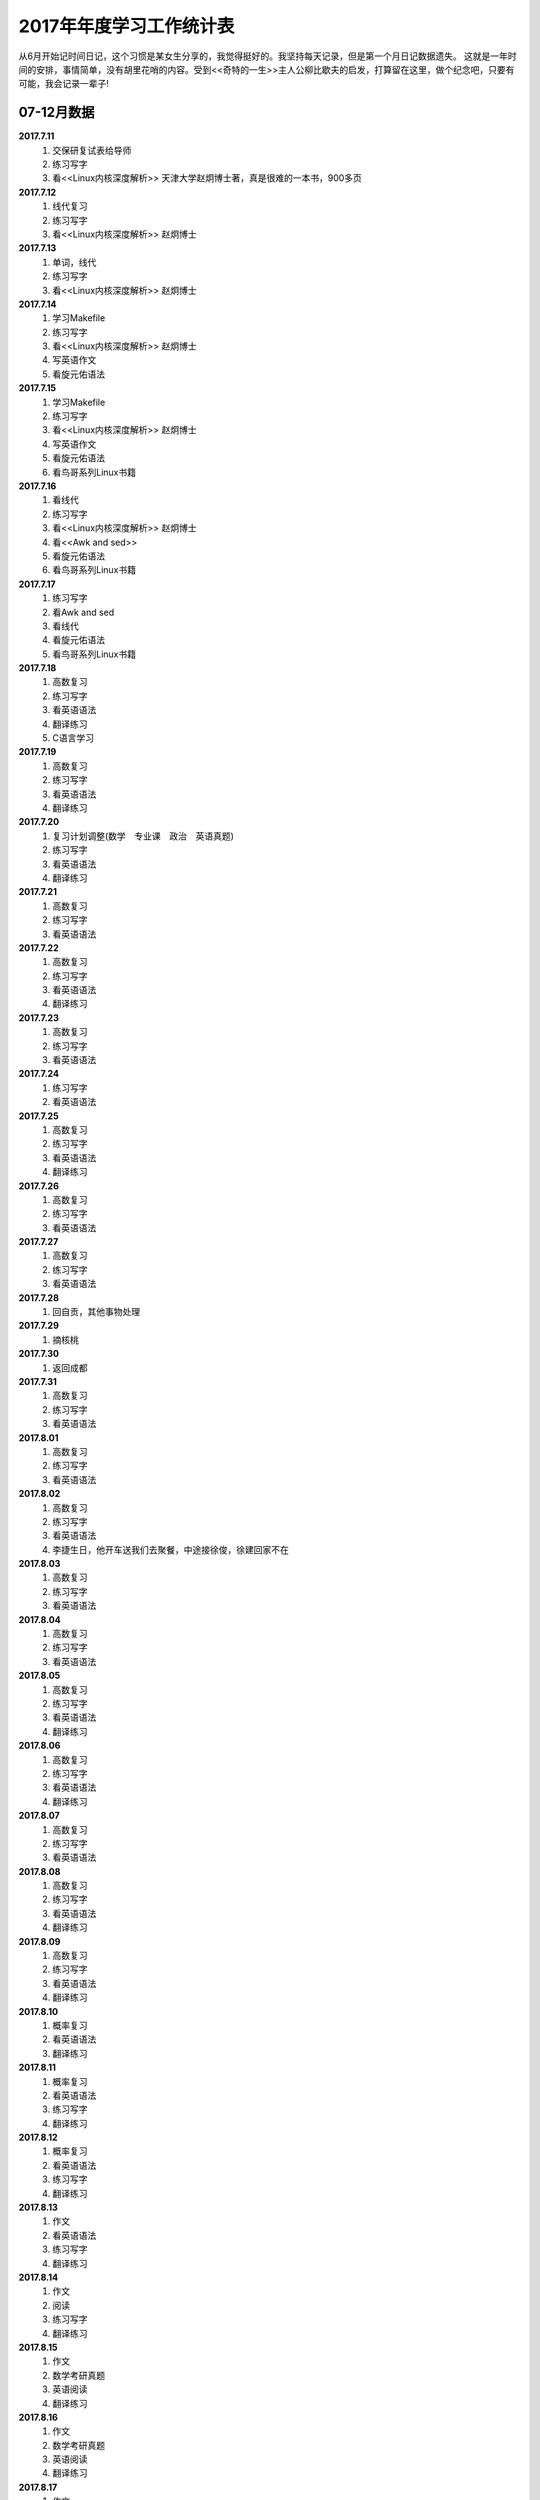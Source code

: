 2017年年度学习工作统计表　
^^^^^^^^^^^^^^^^^^^^^^^^^^^^^^^^^^^^^^^^^
从6月开始记时间日记，这个习惯是某女生分享的，我觉得挺好的。我坚持每天记录，但是第一个月日记数据遗失。
这就是一年时间的安排，事情简单，没有胡里花哨的内容。受到<<奇特的一生>>主人公柳比歇夫的启发，打算留在这里，做个纪念吧，只要有可能，我会记录一辈子!

07-12月数据
-----------------------------
**2017.7.11**
    (1) 交保研复试表给导师
    (#) 练习写字
    (#) 看<<Linux内核深度解析>> 天津大学赵炯博士著，真是很难的一本书，900多页
**2017.7.12**
    (1) 线代复习 
    (#) 练习写字
    (#) 看<<Linux内核深度解析>> 赵炯博士
**2017.7.13**
    (1) 单词，线代
    (#) 练习写字
    (#) 看<<Linux内核深度解析>> 赵炯博士
**2017.7.14**
    (1) 学习Makefile 
    (#) 练习写字
    (#) 看<<Linux内核深度解析>> 赵炯博士
    (#) 写英语作文 
    (#) 看旋元佑语法 
**2017.7.15**
    (1) 学习Makefile 
    (#) 练习写字
    (#) 看<<Linux内核深度解析>> 赵炯博士
    (#) 写英语作文 
    (#) 看旋元佑语法 
    (#) 看鸟哥系列Linux书籍 
**2017.7.16**
    (1) 看线代 
    (#) 练习写字
    (#) 看<<Linux内核深度解析>> 赵炯博士
    (#) 看<<Awk and sed>> 
    (#) 看旋元佑语法 
    (#) 看鸟哥系列Linux书籍 
**2017.7.17**
    (1) 练习写字
    (#) 看Awk and sed 
    (#) 看线代
    (#) 看旋元佑语法 
    (#) 看鸟哥系列Linux书籍 
**2017.7.18**
    (1) 高数复习 
    (#) 练习写字
    (#) 看英语语法 
    (#) 翻译练习
    (#) C语言学习 
**2017.7.19**
    (1) 高数复习 
    (#) 练习写字
    (#) 看英语语法 
    (#) 翻译练习
**2017.7.20**
    (1) 复习计划调整(数学　专业课　政治　英语真题) 
    (#) 练习写字
    (#) 看英语语法 
    (#) 翻译练习
**2017.7.21**
    (1) 高数复习 
    (#) 练习写字
    (#) 看英语语法 
**2017.7.22**
    (1) 高数复习 
    (#) 练习写字
    (#) 看英语语法 
    (#) 翻译练习
**2017.7.23**
    (1) 高数复习 
    (#) 练习写字
    (#) 看英语语法 
**2017.7.24**
    (1) 练习写字
    (#) 看英语语法 
**2017.7.25**
    (1) 高数复习 
    (#) 练习写字
    (#) 看英语语法 
    (#) 翻译练习
**2017.7.26**
    (1) 高数复习 
    (#) 练习写字
    (#) 看英语语法 
**2017.7.27**
    (1) 高数复习 
    (#) 练习写字
    (#) 看英语语法 
**2017.7.28**
    (1) 回自贡，其他事物处理 
**2017.7.29**
    (1) 摘核桃 
**2017.7.30**
    (1) 返回成都 
**2017.7.31**
    (1) 高数复习 
    (#) 练习写字
    (#) 看英语语法 
**2017.8.01**
    (1) 高数复习 
    (#) 练习写字
    (#) 看英语语法 
**2017.8.02**
    (1) 高数复习 
    (#) 练习写字
    (#) 看英语语法 
    (#) 李捷生日，他开车送我们去聚餐，中途接徐俊，徐建回家不在 
**2017.8.03**
    (1) 高数复习 
    (#) 练习写字
    (#) 看英语语法 
**2017.8.04**
    (1) 高数复习 
    (#) 练习写字
    (#) 看英语语法 
**2017.8.05**
    (1) 高数复习 
    (#) 练习写字
    (#) 看英语语法 
    (#) 翻译练习
**2017.8.06**
    (1) 高数复习 
    (#) 练习写字
    (#) 看英语语法 
    (#) 翻译练习
**2017.8.07**
    (1) 高数复习 
    (#) 练习写字
    (#) 看英语语法 
**2017.8.08**
    (1) 高数复习 
    (#) 练习写字
    (#) 看英语语法 
    (#) 翻译练习
**2017.8.09**
    (1) 高数复习 
    (#) 练习写字
    (#) 看英语语法 
    (#) 翻译练习
**2017.8.10**
    (1) 概率复习 
    (#) 看英语语法 
    (#) 翻译练习
**2017.8.11**
    (1) 概率复习 
    (#) 看英语语法 
    (#) 练习写字 
    (#) 翻译练习
**2017.8.12**
    (1) 概率复习 
    (#) 看英语语法 
    (#) 练习写字 
    (#) 翻译练习
**2017.8.13**
    (1) 作文 
    (#) 看英语语法 
    (#) 练习写字 
    (#) 翻译练习
**2017.8.14**
    (1) 作文 
    (#) 阅读 
    (#) 练习写字 
    (#) 翻译练习
**2017.8.15**
    (1) 作文 
    (#) 数学考研真题 
    (#) 英语阅读 
    (#) 翻译练习
**2017.8.16**
    (1) 作文 
    (#) 数学考研真题 
    (#) 英语阅读 
    (#) 翻译练习
**2017.8.17**
    (1) 作文 
    (#) 数学考研真题 
    (#) 英语阅读 
    (#) 翻译练习
**2017.8.18**
    (1) 作文 
    (#) 数学考研真题 
    (#) 英语阅读 
**2017.8.19**
    (1) 作文 
    (#) 数学考研真题 
    (#) 英语阅读 
    (#) 翻译练习
**2017.8.20**
    (1) 作文 
    (#) 数学考研真题 
    (#) 英语阅读 
    (#) 翻译练习
**2017.8.21**
    (1) 作文 
    (#) 数学考研真题 
    (#) 英语阅读 
**2017.8.22**
    (1) 作文 
    (#) 数学考研真题 
    (#) 英语阅读 
**2017.8.23**
    (1) 休息一天 
**2017.8.24**
    (1) 作文 
    (#) 数学考研真题 
    (#) 英语阅读 
    (#) 翻译练习
    (#) 政治复习 
**2017.8.25**
    (1) 用犀牛制作了东方明珠3D模型 
**2017.8.26**
    (1) 东方明珠3D模型制作完成 
**2017.8.27**
    (1) 作文 
    (#) 数学考研真题 
    (#) 英语阅读 
**2017.8.28**
    (1) 作文 
    (#) 数学考研真题 
    (#) 英语阅读 
**2017.8.29**
    (1) 休息一天 
**2017.8.30**
    (1) 作文 
    (#) 数学考研真题 
    (#) 英语阅读 
**2017.8.31**
    (1) 作文 
    (#) 数学考研真题 
    (#) 英语阅读 
**2017.9.01**
    (1) 作文 
    (#) 数学考研真题 
    (#) 英语阅读 
**2017.9.02**
    (1) 休息一天 
**2017.9.03**
    (1) 作文 
    (#) 练习写字 
**2017.9.04**
    (1) 作文 
    (#) 高数复习 
    (#) 英语阅读 
**2017.9.05**
    (1) 作文 
    (#) 高数复习 
    (#) 英语阅读 
    (#) 政治视频 
**2017.9.06**
    (1) 作文 
    (#) 高数复习 
    (#) 英语阅读 
**2017.9.07**
    (1) 打印东方明珠3D模型至晚上 **10:32** 同室友冠军和李捷回寝
**2017.9.08**
    (1) 作文 
    (#) 高数复习 
**2017.9.09**
    (1) 高数复习 
    (#) 政治
    (#) 英语刷题 
**2017.9.10** (教师节)
    (1) 給高三学生补课
    (#) 高数复习 
    (#) 英语作文 
    (#) 和高中班主任田永忠通话7分钟，时间过得好快啊!
**2017.9.11**
    (1) 高数刷题 
    (#) 作文 
    (#) 政治
    (#) 英语刷题 
**2017.9.12**
    (1) 高数刷题 
    (#) 作文 
    (#) 政治
    (#) 英语刷题 
**2017.9.13**
    (1) 高数刷题 
    (#) 英语刷题 
**2017.9.14**
    (1) 高数刷题 
    (#) 作文 
    (#) 英语刷题 
**2017.9.15**
    (1) 高数刷题 
    (#) 作文 
    (#) 英语刷题 
    (#)	鼓起勇气同 **某女** 稍微缓和关系，实际如何不得知，实际上因为自己的傻逼行径导致数月未有联系了
**2017.9.16**
    (1) 高数刷题 
    (#) 政治 
    (#) 英语刷题 
**2017.9.17**
    (1) 高数刷题 
    (#) 作文 
    (#) 政治
    (#) 英语刷题 
    (#) 給高三学生补课
**2017.9.18**
    (1) 同李捷乘火车去绵阳实习 
    (#) 在火车上看到保研成功，但并无激动的感觉
    (#) 暂代班长职务，实际这玩意儿要干干得好，不干我就绝不管。 
    (#) 晚上硬着头皮找某女说了几句，实在没说什么有质量的 
**2017.9.19**
    (1) 某前中南海保镖给我们进行安全讲座 **安全大于一切**
    (#) 该保镖给我纸一包，他有钱但是开车很低调，这才是最牛逼的炫耀。
    (#) 室友催促下同某女一桌吃饭，然后我就真去吃饭去了，有鸡腿我记得  
**2017.9.20**
    (1) 党员自我介绍电子档，发给陈丽媛 
**2017.9.21**
    (1) 进厂参观 
**2017.9.22**
    (1) 填写国家励志奖学金表 
    (#) 填写省优秀毕业生表 
    (#) 注册学信网，搞懂推免网上操作流程 
**2017.9.23**
    (1) 练习写字 
    (#) 背单词 
**2017.9.24**
    (1) 练习写字 
**2017.9.25**
    (1) 练习写字 
    (#) 背单词 
**2017.9.26**
    (1) 进入长虹干苦力。感受：工人不易，学生真苦，读书生活真好! 
    (#) 徐俊生日，邀请寝室及几个女生吃饭，饭桌又犯错
**2017.9.27**
    (1) 继续进入长虹干苦力
    (#) 决定不在追求 **某女** ，调整心态
**2017.9.28**
    (1) 返回成都 
    (#) 半夜12:00 处理推免最后流程
    (#) 早上8:40 被某高校录取，还是激动不起来，毫无波澜。
**2017.9.29**
    (1) 练习写字 
    (#) 背单词 
    (#) 陈丽媛要求为她讲一下考研，决定写份考研保研指南给他们下一届的同学 
**2017.9.30**
    (1) 练习写字 
    (#) 背单词 
    (#) 翻译材料搜集 
**2017.10.01** (国庆节)
    (1) 背单词 
    (#) 給高三学生补课
    (#) 制作好考研保研指南共两份PDF文件，发给陈丽媛，她回复会转发到她们班群 
**2017.10.02**
    (1) 练习写字 
    (#) 背单词 
    (#) 翻译材料搜集 
**2017.10.03**
    (1) 国庆休息 
**2017.10.04** (中秋节)
    (1) 国庆休息 
    (#) 中秋节是团聚的日子，晚上室友去春熙路吃自助餐，在IFS偶遇贾龙宇等待某女性同胞，略微寒暄，室友李捷去找妹子爬山去了，故只有5人聚餐
**2017.10.05**
    (1) 国庆休息 
**2017.10.05**
    (1) 国庆休息 
**2017.10.06**
    (1) 国庆休息 
**2017.10.07**
    (1) 国庆休息 
**2017.10.08**
    (1) 国庆休息 
**2017.10.09**
    (1) 练习写字 
    (#) 背单词 
    (#) 翻译材料 
**2017.10.10**
    (1) 颓废一天 
**2017.10.11**
    (1) 应邓邦林要求，帮忙做试卷分析，同方齐圣工作7个小时收入150，可恶的王华军最开始要求只给50
**2017.10.12**
    (1) 背单词 
**2017.10.13**
    (1) 忘了记录，遗失 
**2017.10.14**
    (1) 忘了记录，遗失 
**2017.10.15**
    (1) 背单词 
    (#) 给高三学生补课 
    (#) 练习写字 
    (#) 译文处理 
    (#) 整理思路，重新规划下一段时间任务 
            翻译，听力， Linux， Python学习 
**2017.10.16**
    (1) 背单词 
**2017.10.17**
    (1) 背单词 
**2017.10.18**
    (1) 背单词 
**2017.10.19**
    (1) 背单词 
    (#) 剑桥雅思真题 
**2017.10.20**
    (1) 背单词 
    (#) 译文处理 
    (#) 练习写字
**2017.10.21**
    (1) 背单词 
    (#) 图书馆三楼右侧完成学校的征文 
**2017.10.22**
    (1) 给高三学生补课
    (#) 背单词
    (#) 受到李少洋一句"嗦嘎"启发，决心学习日语，实际上专业里马闻杰学日语很久了，但是没向他请教过，我很短视吗?
**2017.10.23**
    (1) 背单词 
    (#) 借助Bilibili学习日语五十音，有点儿难度 
**2017.10.24** (1024=2的十次方，程序员节)
    (1) 背单词 
    (#) 学习日语五十音
**2017.10.25**
    (1) 背单词 
    (#) 学习日语五十音
    (#) 学习嵌入式C语言
**2017.10.26**
    (1) 背单词 
    (#) 学习日语五十音
**2017.10.27**
    (1) 背单词 
    (#) 练习写字 
**2017.10.28**
    (1) 背单词 
    (#) 练习写字 
    (#) 学习日语五十音
**2017.10.29**
    (1) 背单词 
    (#) 学习日语初级基本入门知识
    (#) 学习嵌入式C语言
**2017.10.30**
    (1) 背单词 
    (#) 学习日语
    (#) 练习写字 
**2017.10.31**
    (1) 背单词 
    (#) 学习日语
    (#) 学习嵌入式C语言
**2017.11.01**
    (1) 背单词 
    (#) 学习日语
    (#) 练习写字 
**2017.11.02**
    (1) 交绵阳的实习补贴名单，两个班全部处理，因为邓邦林不信任一班班长喻福办事效率
    (#) 给大三学妹赵娜安装Linux系统，未安装好
    (#) 开大三所带班级的班会，鼓捣刘铭川当班委，新班委女生多，我称为:阴盛阳衰.
**2017.11.03**
    (1) 给大三学妹赵娜安装Linux系统，安装妥当
    (#) 背单词
    (#) 学习日语
    (#) 练习写字 
**2017.11.04**
    (1) 制作多系统启动盘 
**2017.11.05**
    (1) 给高三学生补课 
    (#) 背单词 
    (#) 参加讲座 
**2017.11.06**
    (1) 同冠军去春熙路去黑头，第一次看到自己的脸放大图像
    (#) 学习Linux 
**2017.11.07**
    (1) 学习日语
    (#) 学习C语言 
**2017.11.08**
    (1) 学习C语言 
**2017.11.09**
    (1) 学习C语言 
**2017.11.10**
    (1) 学习C语言 
**2017.11.11**
    (1) 学习C语言 
**2017.11.12**
    (1) 学习C语言 
**2017.11.13**
    (1) 学习C语言 
**2017.11.14**
    (1) 回滚单词 
**2017.11.15**
    (1) 回滚单词 
    (#) 学习日语
**2017.11.16**
    (1) 学习Linux下Shell脚本编写
**2017.11.17**
    (1) 学习Shell脚本编写
**2017.11.18**
    (#) 学习Shell脚本编写
**2017.11.19**
    (1) 回滚单词 
    (#) 学习Shell脚本编写
**2017.11.20**
    (1) 回滚单词 
    (#) 学习Shell脚本编写
**2017.11.21**
    (1) 回滚单词 
    (#) 学习日语
**2017.11.22**
    (1) 学习Shell脚本编写
**2017.11.23**
    (1) 学习Shell脚本编写
**2017.11.24**
    (1) 雅思听力练习 
    (#) 练习写字 
**2017.11.25**
    (1) 学习Shell脚本编写
    (#) 稍微休息 
**2017.11.26**
    (1) 学习Shell脚本编写
    (#) 学习日语
    (#) 练习写字 
**2017.11.27**
    (1) 雅思听力练习 
    (#) 练习写字 
**2017.11.28**
    (1) 学习Shell脚本编写
    (#) 学习日语
    (#) 雅思听力练习 
**2017.11.29**
    (1) 雅思听力练习 
    (#) 练习写字 
**2017.11.30**
    (1) 雅思听力练习 
    (#) 学习Shell脚本编写
    (#) 语法复习 
**2017.12.01**
    (1) 学习Shell脚本编写
**2017.12.02**
    (1) 学习Shell脚本编写
    (#) 文献下载整理，IEEE的六篇英文综述 
**2017.12.03**
    (1) 给高三学生补课 
    (#) 白景瑞推荐黄记煌吃饭，下车迷路，耗儿鱼还可以，环境可以，推销的饮料第二杯半价，都是套路，还是买了
**2017.12.04**
    (1) 看小说《大主宰》 
**2017.12.05**
    (1) 看小说《大主宰》 
**2017.12.06**
    (1) 看小说《大主宰》 
**2017.12.07**
    (1) 科技英语写作 
    (#) 学习日语 
    (#) 练习写字 
**2017.12.08**
    (1) 复习语法 
    (#) 学习日语 
    (#) 练习写字 
**2017.12.09**
    (1) 复习语法
    (#) 学习日语 
**2017.12.10**
    (1) 复习语法
    (#) 学习日语 
    (#) 练习写字 
**2017.12.11**
    (1) 复习语法 
    (#) 学习日语 
    (#) 练习写字 
**2017.12.12**
    (1) 复习语法
    (#) 学习日语 
**2017.12.13**
    (1) 复习语法
    (#) 学习日语 
    (#) 练习写字 
**2017.12.14**
    (1) 复习语法，综述处理 
    (#) 学习日语 
    (#) 练习写字 
**2017.12.15**
    (1) 复习语法，大量看英文文献
    (#) 学习日语 
    (#) 练习写字 
**2017.12.16**
    (1) 复习语法，大量看英文文献
    (#) 学习日语 
    (#) 练习写字 
**2017.12.17**
    (1) 复习语法，大量看英文文献
    (#) 学习日语 
**2017.12.18**
    (1) 复习语法，大量看英文文献
    (#) 学习日语 
    (#) 练习写字 
**2017.12.19**
    (1) 看英文文献
    (#) 学习日语 
**2017.12.20**
    (1) 看英文文献
    (#) 学习日语 
**2017.12.21**
    (1) 看英文文献
    (#) 学习日语 
    (#) 练习写字 
**2017.12.22**
    (1) 看英文文献
    (#) 学习日语 
    (#) 练习写字 
**2017.12.23** （室友参加考研)
    (1) 文献综述英文撰稿 
    (#) 学习日语 
    (#) 练习写字 
    (#) 雅思听力 
**2017.12.24**
    (1) 文献综述英文撰稿 
    (#) 学习日语 
    (#) 练习写字 
    (#) 雅思听力 
    (#) 复习语法 
**2017.12.25** (圣诞节)
    (1) 完成英文综述
    (#) 相当于我过生日，请室友吃饭，吃饭场所有点吵环境不好，好在室友理解 
    (#) 饭后到IFS七楼参观 
**2017.12.26**
    (1) 复习准备期末考试 
    (#) 学习日语 
    (#) 党支部会议准备，班级综述收集
**2017.12.27**
    (1) 英语学习 
    (#) 日语听力练习  
    (#) 准备期末考试 
    (#) 练习写字 
**2017.12.28**
    (1) 英语学习 
    (#) 日语学习  
    (#) 准备期末考试 
    (#) 收集综述 
    (#) 收集毕业信息采集费
    (#) 实训准备 
**2017.12.29**
    (1) 英语学习 
    (#) 日语学习  
    (#) 准备期末考试 
**2017.12.30**
    (1) 英语学习 
    (#) 日语学习  
    (#) 练习写字 
**2017.12.31**  (2017年完结，虽然没干啥，但是没有遗憾!)
    (1) 英语学习 
    (#) 日语学习  
    (#) 练习写字 
    (#) 准备期末考试 
    (#) 寝室聚餐 
